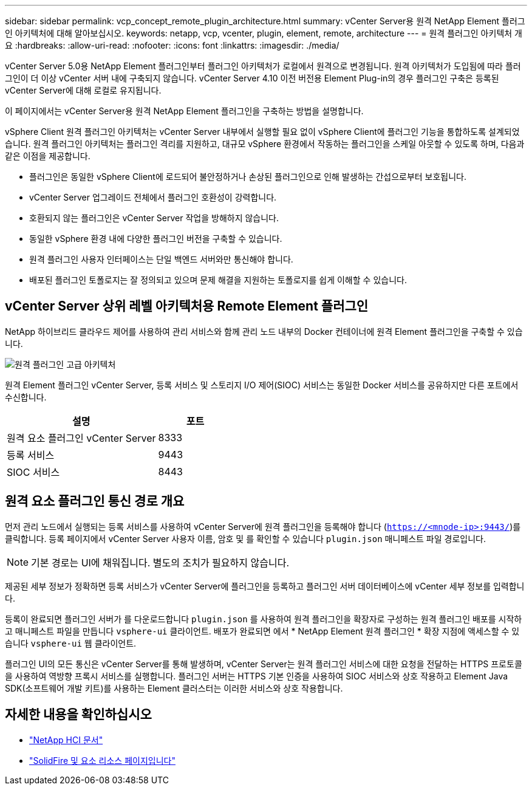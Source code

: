---
sidebar: sidebar 
permalink: vcp_concept_remote_plugin_architecture.html 
summary: vCenter Server용 원격 NetApp Element 플러그인 아키텍처에 대해 알아보십시오. 
keywords: netapp, vcp, vcenter, plugin, element, remote, architecture 
---
= 원격 플러그인 아키텍처 개요
:hardbreaks:
:allow-uri-read: 
:nofooter: 
:icons: font
:linkattrs: 
:imagesdir: ./media/


[role="lead"]
vCenter Server 5.0용 NetApp Element 플러그인부터 플러그인 아키텍처가 로컬에서 원격으로 변경됩니다. 원격 아키텍처가 도입됨에 따라 플러그인이 더 이상 vCenter 서버 내에 구축되지 않습니다. vCenter Server 4.10 이전 버전용 Element Plug-in의 경우 플러그인 구축은 등록된 vCenter Server에 대해 로컬로 유지됩니다.

이 페이지에서는 vCenter Server용 원격 NetApp Element 플러그인을 구축하는 방법을 설명합니다.

vSphere Client 원격 플러그인 아키텍처는 vCenter Server 내부에서 실행할 필요 없이 vSphere Client에 플러그인 기능을 통합하도록 설계되었습니다. 원격 플러그인 아키텍처는 플러그인 격리를 지원하고, 대규모 vSphere 환경에서 작동하는 플러그인을 스케일 아웃할 수 있도록 하며, 다음과 같은 이점을 제공합니다.

* 플러그인은 동일한 vSphere Client에 로드되어 불안정하거나 손상된 플러그인으로 인해 발생하는 간섭으로부터 보호됩니다.
* vCenter Server 업그레이드 전체에서 플러그인 호환성이 강력합니다.
* 호환되지 않는 플러그인은 vCenter Server 작업을 방해하지 않습니다.
* 동일한 vSphere 환경 내에 다양한 플러그인 버전을 구축할 수 있습니다.
* 원격 플러그인 사용자 인터페이스는 단일 백엔드 서버와만 통신해야 합니다.
* 배포된 플러그인 토폴로지는 잘 정의되고 있으며 문제 해결을 지원하는 토폴로지를 쉽게 이해할 수 있습니다.




== vCenter Server 상위 레벨 아키텍처용 Remote Element 플러그인

NetApp 하이브리드 클라우드 제어를 사용하여 관리 서비스와 함께 관리 노드 내부의 Docker 컨테이너에 원격 Element 플러그인을 구축할 수 있습니다.

image:vcp_remote_plugin_high_level_architecture.png["원격 플러그인 고급 아키텍처"]

원격 Element 플러그인 vCenter Server, 등록 서비스 및 스토리지 I/O 제어(SIOC) 서비스는 동일한 Docker 서비스를 공유하지만 다른 포트에서 수신합니다.

[cols="50,25"]
|===
| 설명 | 포트 


| 원격 요소 플러그인 vCenter Server | 8333 


| 등록 서비스 | 9443 


| SIOC 서비스 | 8443 
|===


== 원격 요소 플러그인 통신 경로 개요

먼저 관리 노드에서 실행되는 등록 서비스를 사용하여 vCenter Server에 원격 플러그인을 등록해야 합니다 (`https://<mnode-ip>:9443/`)를 클릭합니다. 등록 페이지에서 vCenter Server 사용자 이름, 암호 및 를 확인할 수 있습니다 `plugin.json` 매니페스트 파일 경로입니다.


NOTE: 기본 경로는 UI에 채워집니다. 별도의 조치가 필요하지 않습니다.

제공된 세부 정보가 정확하면 등록 서비스가 vCenter Server에 플러그인을 등록하고 플러그인 서버 데이터베이스에 vCenter 세부 정보를 입력합니다.

등록이 완료되면 플러그인 서버가 를 다운로드합니다 `plugin.json` 를 사용하여 원격 플러그인을 확장자로 구성하는 원격 플러그인 배포를 시작하고 매니페스트 파일을 만듭니다 `vsphere-ui` 클라이언트. 배포가 완료되면 에서 * NetApp Element 원격 플러그인 * 확장 지점에 액세스할 수 있습니다 `vsphere-ui` 웹 클라이언트.

플러그인 UI의 모든 통신은 vCenter Server를 통해 발생하며, vCenter Server는 원격 플러그인 서비스에 대한 요청을 전달하는 HTTPS 프로토콜을 사용하여 역방향 프록시 서비스를 실행합니다. 플러그인 서버는 HTTPS 기본 인증을 사용하여 SIOC 서비스와 상호 작용하고 Element Java SDK(소프트웨어 개발 키트)를 사용하는 Element 클러스터는 이러한 서비스와 상호 작용합니다.



== 자세한 내용을 확인하십시오

* https://docs.netapp.com/us-en/hci/index.html["NetApp HCI 문서"^]
* https://www.netapp.com/data-storage/solidfire/documentation["SolidFire 및 요소 리소스 페이지입니다"^]

